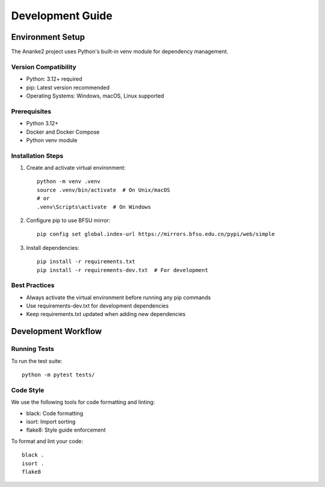 Development Guide
================

Environment Setup
---------------

The Ananke2 project uses Python's built-in venv module for dependency management.

Version Compatibility
~~~~~~~~~~~~~~~~~~
- Python: 3.12+ required
- pip: Latest version recommended
- Operating Systems: Windows, macOS, Linux supported

Prerequisites
~~~~~~~~~~~~
- Python 3.12+
- Docker and Docker Compose
- Python venv module

Installation Steps
~~~~~~~~~~~~~~~~

1. Create and activate virtual environment::

    python -m venv .venv
    source .venv/bin/activate  # On Unix/macOS
    # or
    .venv\Scripts\activate  # On Windows

2. Configure pip to use BFSU mirror::

    pip config set global.index-url https://mirrors.bfsu.edu.cn/pypi/web/simple

3. Install dependencies::

    pip install -r requirements.txt
    pip install -r requirements-dev.txt  # For development

Best Practices
~~~~~~~~~~~~
- Always activate the virtual environment before running any pip commands
- Use requirements-dev.txt for development dependencies
- Keep requirements.txt updated when adding new dependencies

Development Workflow
------------------

Running Tests
~~~~~~~~~~~~
To run the test suite::

    python -m pytest tests/

Code Style
~~~~~~~~~
We use the following tools for code formatting and linting:

- black: Code formatting
- isort: Import sorting
- flake8: Style guide enforcement

To format and lint your code::

    black .
    isort .
    flake8
